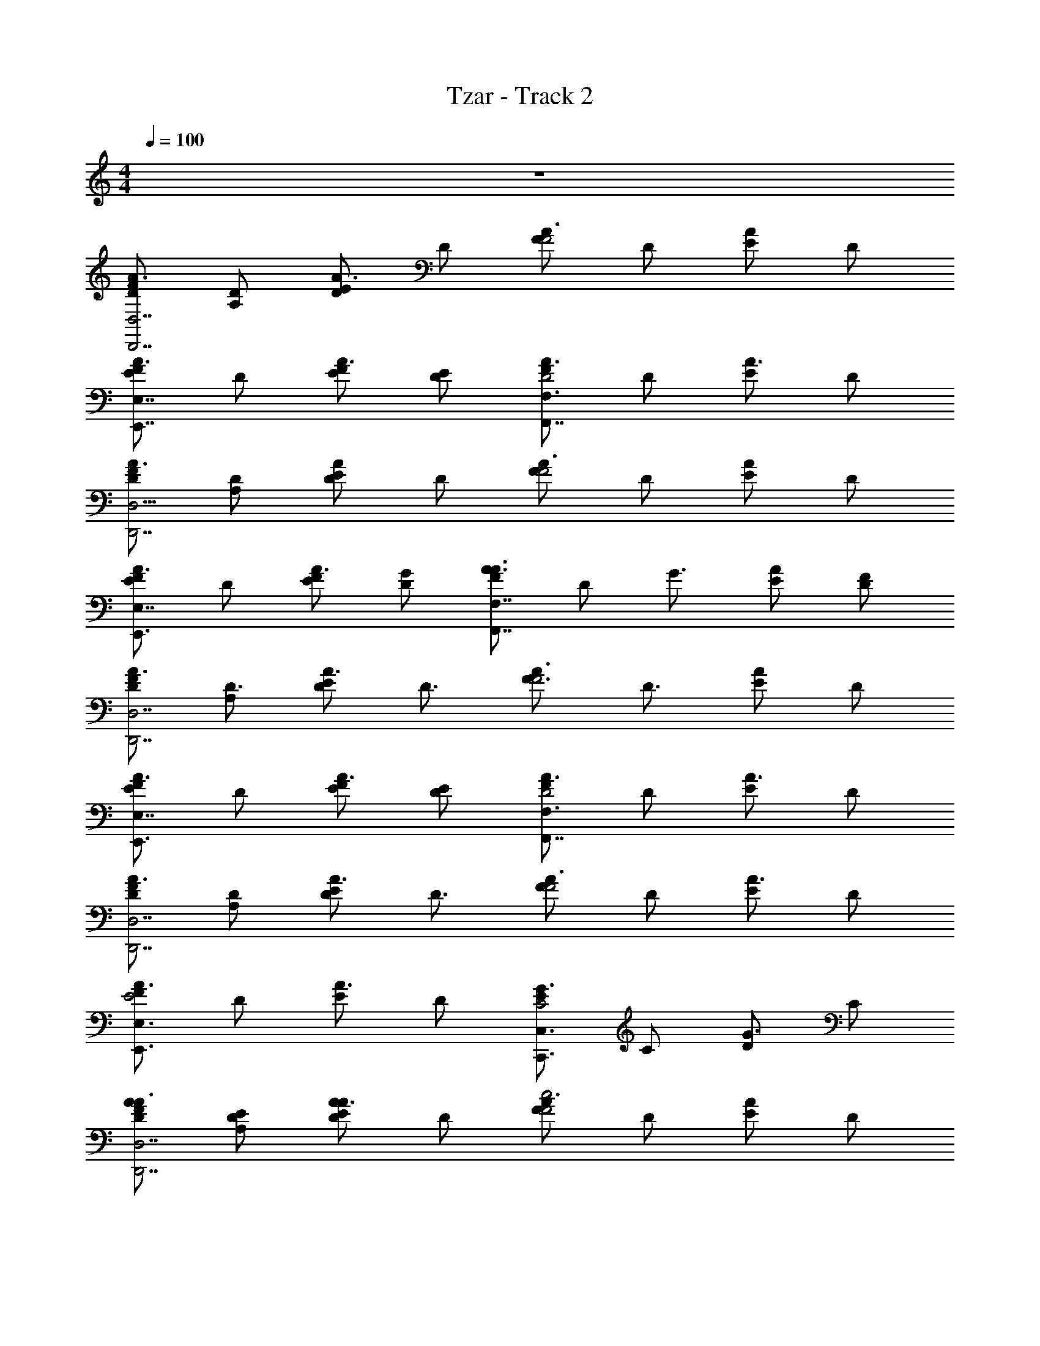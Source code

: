 X: 1
T: Tzar - Track 2
Z: ABC Generated by Starbound Composer v0.8.6
L: 1/4
M: 4/4
Q: 1/4=100
K: C
z4 
[D/F/A3/4D,7/D,,7/] [A,/D/] [E/A3/4D] D/ [F/A3/4F2] D/ [E/A/] D/ 
[F/A3/4EE,7/4E,,7/4] D/ [F/E/A3/4] [E/D/] [F/A3/4F,3/F,,7/4D2] D/ [E/A3/4] D/ 
[D/F/A3/4D,,7/D,15/4] [A,/D/] [A/E/D] D/ [F/A3/4F2] D/ [E/A/] D/ 
[F/A3/4EE,,3/E,7/4] D/ [F/E/A3/4] [G/D/] [F/A3/4A3/4F,,7/4F,7/4] [z/4D/] [z/4G3/4] [A/E/] [F/D/] 
[D/F/A3/4D,7/D,,7/] [A,/D3/4] [E/A3/4D] [z/D3/4] [z/F3/4A3/4F2] [z/D3/4] [A/E/] D/ 
[F/A3/4EE,,3/E,7/4] D/ [F/E/A3/4] [E/D/] [F/A3/4F,3/F,,7/4D2] D/ [E/A3/4] D/ 
[D/F/A3/4D,,7/D,7/] [A,/D/] [E/A3/4D] [z/D3/4] [F/A3/4F2] D/ [E/A3/4] D/ 
[F/A3/4E,3/E,,3/E2] D/ [E/A3/4] D/ [E/G3/4C,3/C,,3/C2] C/ [D/G3/4] C/ 
[A/D/F/A3/4D,7/D,,7/] [E/A,/D/] [E/A3/4AD] D/ [F/A3/4c2F2] D/ [E/A/] D/ 
[F/A3/4BEE,7/4E,,7/4] D/ [c/F/E/A3/4] [B/E/D/] [F/A3/4F,3/F,,7/4A2D2] D/ [E/A3/4] D/ 
[A/D/F/A3/4D,,7/D,15/4] [E/A,/D/] [A/E/AD] D/ [F/A3/4c2F2] D/ [E/A/] D/ 
[F/A3/4BEE,,3/E,7/4] D/ [c/F/E/A3/4] [d/G/D/] [F/e3/4A3/4A3/4F,7/4F,,7/4] [z/4D/] [z/4d3/4G3/4] [A/E/] [c/F/D/] 
[A/D/F/A3/4D,,7/D,7/] [E/A,/D3/4] [E/A3/4AD] [z/D3/4] [z/A3/4F3/4c2F2] [z/D3/4] [A/E/] D/ 
[F/A3/4BEE,,3/E,7/4] D/ [c/F/E/A3/4] [B/E/D/] [F/A3/4F,3/F,,7/4A2D2] D/ [E/A3/4] D/ 
[A/D/F/A3/4D,,7/D,7/] [E/A,/D/] [E/A3/4AD] [z/D3/4] [F/A3/4c2F2] D/ [E/A3/4] D/ 
[F/A3/4E,,3/E,3/B2E2] D/ [E/A3/4] D/ [E/G3/4C,3/C,,3/G2C2] C/ [D/G3/4] C/ 
[F/D/F/A3/4D,,13/4D,7/D,7/D,,7/] [C/A,/D/] [E/A3/4FD] D/ [F/A3/4A2F2] D/ [A/E/] D/ 
[F/A3/4GEE,7/4E,,7/4E,,7/4E,7/4] D/ [A/F/E/A3/4] [G/E/D/] [F/A3/4F,3/F,3/F,,7/4F,,7/4F2D2] D/ [E/A3/4] D/ 
[F/D/F/A3/4D,7/D,,7/D,,7/D,15/4] [C/A,/D/] [A/E/FD] D/ [F/A3/4A2F2] D/ [E/A/] D/ 
[F/A3/4GEE,,3/E,,7/4E,7/4E,7/4] D/ [A/F/E/A3/4] [_B/G/D/] [F/d3/4A3/4A3/4F,3/F,,7/4F,7/4F,,7/4] [z/4D/] [z/4B3/4G3/4] [A/E/] [A/F/D/] 
[F/D/F/A3/4D,7/D,,7/D,7/D,,15/4] [C/A,/D3/4] [E/A3/4FD] [z/D3/4] [z/F3/4A3/4A2F2] [z/D3/4] [A/E/] D/ 
[F/A3/4GEE,,3/E,7/4E,,7/4E,7/4] D/ [A/F/E/A3/4] [G/E/D/] [F/A3/4F,3/F,,3/F,3/F,,7/4F2D2] D/ [E/A3/4] D/ 
[F/D/F/A3/4D,7/D,,7/D,7/D,,7/] [C/A,/D/] [E/A3/4FD] [z/D3/4] [F/A3/4A2F2] D/ [E/A3/4] D/ 
[F/A3/4GE,3/E,,3/E,3/E,,7/4E2] D/ [E/A3/4A] D/ [E/G3/4=BC,3/C,,3/C,7/4C,,7/4C2] C/ [D/G3/4c] C/ 
[A/D/D,/F/A3/4D,,7/D,7/D,,7/D,7/] [E/A,/A,,/D/] [E/A3/4ADD,] D/ [F/A3/4c2F2F,2] D/ [E/A/] D/ 
[F/A3/4BEE,E,3/E,,3/E,7/4E,,7/4] D/ [c/F/F,/E/A3/4] [B/E/E,/D/] [F/A3/4F,3/F,,3/F,3/F,,7/4A2D2D,2] D/ [E/A3/4] D/ 
[A/D/D,/F/A3/4D,,7/D,,7/D,15/4D,15/4] [E/A,/A,,/D/] [A/E/ADD,] D/ [F/A3/4c2F2F,2] D/ [E/A/] D/ 
[F/A3/4BEE,E,3/E,,3/E,,3/E,7/4] D/ [c/F/F,/E/A3/4] [d/G/G,/D/] [F/e3/4A3/4A,3/4A3/4F,3/F,,3/F,7/4F,,7/4] [z/4D/] [z/4d3/4G3/4G,3/4] [A/E/] [c/F/F,/D/] 
[A/D/D,/F/A3/4D,7/D,,7/D,15/4D,,15/4] [E/A,/A,,/D3/4] [E/A3/4ADD,] [z/D3/4] [z/F3/4A3/4c2F2F,2] [z/D3/4] [E/A/] D/ 
[F/A3/4BEE,E,,3/E,7/4E,,7/4E,7/4] D/ [c/F/F,/E/A3/4] [B/E/E,/D/] [F/A3/4F,3/F,3/F,,7/4F,,7/4A2D2D,2] D/ [E/A3/4] D/ 
[A/D/D,/F/A3/4D,7/D,,7/D,,15/4D,15/4] [E/A,/A,,/D/] [E/A3/4ADD,] [z/D3/4] [F/A3/4c2F2F,2] D/ [E/A3/4] D/ 
[F/A3/4E,3/E,,3/E,,3/E,3/B2E2E,2] D/ [E/A3/4] D/ [E/G3/4C,,3/C,3/C,7/4C,,7/4G2C2C,2] C/ [D/G3/4] C/ 
[F/F,,7/4c4] [G/8f/8F,,/4F,/] z/8 [G/8f/8F,,/4] z/8 [F/GfF,,] F,/ [F/F,,2] [^G/8f/8F,,/4F,/] z/8 [G/8f/8F,,/4] z/8 [F/GfF,,] F,/ 
[=G/G,,7/4f4] [_B/8f/8F,,/4G,/] z/8 [B/8f/8F,,/4] z/8 [G/BfF,,] G,/ [^G/^G,,7/4] [c/8f/8F,,/4^G,/] z/8 [c/8f/8F,,/4] z/8 [c/G/F,,3/4f7/8] [B3/8G,/] z/8 
[F/F,,7/4c4] [=G/8f/8F,,/4F,/] z/8 [G/8f/8F,,/4] z/8 [F/GfF,,] F,/ [F/F,,2] [^G/8f/8F,,/4F,/] z/8 [G/8f/8F,,/4] z/8 [F/GfF,,] F,/ 
[=G/=G,,7/4f4] [B/8f/8F,,/4=G,/] z/8 [B/8f/8F,,/4] z/8 [G/BfF,,] G,/ [^G/^G,,7/4] [c/8f/8^G,/F,,/] z3/8 [c/G/f3/4F,,3/4] [B/4G,/] z/4 
[F/F,,7/4c4] [g/8f/8F,,/4F,/] z/8 [g/8f/8F,,/4] z/8 [F/F,,3/4gf] F,/ [F/F,,2] [^g/8f/8F,,/4F,/] z/8 [g/8f/8F,,/4] z/8 [F/gfF,,] F,/ 
[=G/=G,,7/4f4] [_b/8f/8F,,/4=G,/] z/8 [b/8f/8F,,/4] z/8 [G/bfF,,] G,/ [^G/^G,,7/4] [c'/8f/8F,,/4^G,/] z/8 [c'/8f/8F,,/4] z/8 [c'/G/f7/8F,,] [b3/8G,/] z/8 
[F/F,,7/4c4] [=g/8f/8F,,/4F,/] z/8 [g/8f/8F,,/4] z/8 [F/gfF,,] F,/ [F/F,,2] [^g/8f/8F,,/4F,/] z/8 [g/8f/8F,,/4] z/8 [F/gfF,,] F,/ 
[=G/=G,,7/4f4] [b/8f/8=G,/F,,/] z/8 [b/8f/8] z/8 [G/bfF,,5/4] G,/ [^G/^D,,7/4] [c'/8f/8F,,/4^D,/] z/8 F,,/4 [c'/G/F,,/f3/4] [^c'/4D,/] z/4 
[F/=c'F,,7/4F,,11/4c4F,,,4] [f/8F,/] z/8 f/8 z/8 [z3/8F/f] f/8 [z/8F,/] =g/8 z/4 [^g/8F/F,,2] z3/8 [b/8f/8F,/] z/8 f/8 z/8 [g/4F/f] z/4 [=g3/8F,/F,,/] z/8 
[=G/f5/8G,,5/4G,,7/4G,,,2f4] [f/8G,/] z/8 f/8 z/8 [^c/4G/f] z/4 [G,/G,,/=c9/8] [G,,/4^G/^G,,5/4G,,7/4^G,,,2] z/4 [f/8^G,/] z/8 f/8 z/8 [G/^c5/8f7/8] [G,/G,,/] 
[F/=c9/8F,,7/4F,,3c4F,,,4] [f/8F,/] z/8 f/8 z/8 [F/f] [G/4F,/] z/4 [F/=GF,,2] [f/8F,/] z/8 f/8 z/8 [F/F7/8f] [F,/F,,/] 
[G/^G=G,,5/4G,,7/4=G,,,2f4] [f/8=G,/] z/8 f/8 z/8 [=G/Gf] [G,/G,,/] [^G/B^G,,5/4G,,7/4^G,,,2] [f/8^G,/] z3/8 [G/c3/4f3/4] [G,/G,,/] 
[F/c'F,,7/4F,,3c4F,,,4] [f/8F,/] z/8 f/8 z/8 [z3/8F/f] f/8 [z/8F,/] g/8 z/4 [^g/8F/F,,2] z3/8 [b/8f/8F,/] z/8 f/8 z/8 [g/4F/f] z/4 [=g3/8F,/F,,/] z/8 
[=G/c'5/8=G,,5/4G,,7/4=G,,,2f4] [f/8=G,/] z/8 f/8 z/8 [b/4G/f] z/4 [G,/G,,/c9/8] [^G/^G,,5/4G,,7/4^G,,,2] [f/8^G,/] z/8 f/8 z/8 [G/^c5/8f7/8] [G,/G,,/] 
[F/^gF,,7/4F,,5/F,,,4=c4] [f/8F,/] z/8 f/8 z/8 [f/4F/f] z/4 [F,/e7/8] [F/F,,2] [f/8f/F,/] z/8 f/8 z/8 [^c/4F/F7/8f] z/4 [F,/F,,/=c7/8] 
[=G/^G=G,,5/4G,,7/4=G,,,2f4] [f/8^c/4=G,/] z/8 f/8 z/8 [=c/4=G/Gf] z/4 [G,/G,,/] [^G/^cBD,,7/4^G,,,2D,,2] [f/8D,/] z3/8 [G/=c3/4f3/4f3/4] D,/ 
[G/F/F,/F/F,,7/4c7/4f7/4F,,11/4F,,,4] [^D/C/C,/F,/] [F/GFF,] F,/ [c/4=g/4F/c2G2^G,2F,,2] z/4 [z/4F,/] [g/4c/4] F/ [g/4c/4F,/F,,/] z/4 
[=G/BG=G,G,,5/4^g3/c3/G,,7/4=G,,,2] G,/ [c/^G/^G,/=G/] [B/G/=G,/G,/G,,/] [G,,/4^G/^G,,5/4c3/b3/G,,7/4G2F2F,2^G,,,2] z/4 ^G,/ G/ [G,/G,,/] 
[G/F/F,/F/F,,7/4c7/4c'7/4F,,3F,,,4] [D/C/C,/F,/] [F/GFF,] F,/ [b/4c/4F/c2G2G,2F,,2] z/4 [z/4F,/] [b/4c/4] [z3/8F/] [z/8c/4b/4] [F,/F,,/] 
[=G/BG=G,=G,,5/4g7/4G,,7/4c7/4=G,,,2] G,/ [c/^G/^G,/=G/] [^c/B/_B,/=G,/G,,/] [^G/f3/4=c3/4C3/4^G,,5/4c3/=g3/G,,7/4^G,,,2] [z/4^G,/] [z/4^c3/4B3/4B,3/4] G/ [=c/G/G,/G,/G,,/] 
[G/F/F,/F/F,,7/4c7/4f7/4F,,3F,,,4] [D/C/C,/F,/] [F/GFF,] F,/ [c/4g/4F/c2G2G,2F,,2] z/4 [z/4F,/] [g/4c/4] [z3/8F/] [z/8c/4g/4] [F,/F,,/] 
[=G/BG=G,=G,,5/4G,,7/4c7/4^d7/4=G,,,2] G,/ [c/^G/^G,/=G/] [B/G/=G,/G,/G,,/] [^G/^G,,5/4c3/f3/G,,7/4G2F2F,2^G,,,2] ^G,/ G/ [G,/G,,/] 
[G/F/F,/F/F,,7/4c7/4f7/4F,,5/F,,,4] [D/C/C,/F,/] [F/GFF,] F,/ [g/4c/4F/c2G2G,2F,,2] z/4 [z/4F,/] [g/4c/4] [z3/8F/] [z/8c/4g/4] [F,/F,,/] 
[=G/B=G,,5/4^g3/c3/G,,7/4G2=G,2=G,,,2] G,/ [G/c] [G,/G,,/] [^G/=dD,,7/4D2D,2^d2^d'2D2^G,,,2D,,2] D,/ [G/d] D,/ 
[c/F/F,/F,/F/F,,7/4c7/4f7/4F,,11/4F,,,4] [=G/C/C,/C,/F,/] [F/cFF,F,] F,/ [c/4=g/4F/d2^G2^G,2G,2F,,2] z/4 [z/4F,/] [g/4c/4] F/ [g/4c/4F,/F,,/] z/4 
[=G/=dG=G,G,G,,5/4^g3/c3/G,,7/4=G,,,2] G,/ [^d/^G/^G,/G,/=G/] [=d/G/=G,/G,/G,/G,,/] [G,,/4^G/^G,,5/4c3/b3/G,,7/4c2F2F,2F,2^G,,,2] z/4 ^G,/ G/ [G,/G,,/] 
[c/F/F,/F,/F/c7/4F,,7/4c'7/4F,,3F,,,4] [=G/C/C,/C,/F,/] [F/cFF,F,] F,/ [b/4c/4F/^d2^G2G,2G,2F,,2] z/4 [z/4F,/] [b/4c/4] [z3/8F/] [z/8b/4c/4] [F,/F,,/] 
[=G/=dG=G,G,=G,,5/4c7/4g7/4G,,7/4=G,,,2] G,/ [^d/^G/^G,/G,/=G/] [f/B/B,/B,/=G,/G,,/] [^G/=g3/4c3/4C3/4C3/4^G,,5/4c3/g3/G,,7/4^G,,,2] [z/4^G,/] [z/4f3/4B3/4B,3/4B,3/4] G/ [d/G/G,/G,/G,/G,,/] 
[c/F/F,/F,/F/F,,7/4c7/4f7/4F,,3F,,,4] [=G/C/C,/C,/F,/] [F/cFF,F,] F,/ [c/4g/4F/d2^G2G,2G,2F,,2] z/4 [z/4F,/] [g/4c/4] [z3/8F/] [z/8g/4c/4] [F,/F,,/] 
[=G/=dG=G,G,=G,,5/4c7/4G,,7/4^d7/4=G,,,2] G,/ [d/^G/^G,/G,/=G/] [=d/G/=G,/G,/G,/G,,/] [^G/^G,,5/4f3/c3/G,,7/4c2F2F,2F,2^G,,,2] ^G,/ G/ [G,/G,,/] 
[c/F/F,/F,/F/c7/4F,,7/4f7/4F,,5/F,,,4] [=G/C/C,/C,/F,/] [F/cFF,F,] F,/ [g/4c/4F/^d2^G2G,2G,2F,,2] z/4 [z/4F,/] [g/4c/4] [z3/8F/] [z/8g/4c/4] [F,/F,,/] 
[=G/=G,,5/4c3/^g3/G,,7/4=d2G2=G,2G,2=G,,,2] G,/ G/ [G,/G,,/] [^G/D,,7/4B2D2D,2D,2^G,,,2d'2D2^d2D,,2] D,/ G/ D,/ 
[f3/8F/F/F,/F,/F,/A,2F,,2F2C2C,2F,,2] z/8 [C/C,/C/C,/C,/c/] [FFF,F,F,f] [F,/8F,,A2A2A,2F,2A,2F,2A,,2c2A2C,2c'2F2a2C2A,2F,,2f2] z9/8 F,,/8 F,,/8 F,,/8 F,,/8 F,,/8 F,,/8 
[A/8A,/8A/8f/8F,/8F/8C/8F,/8F,,/8a/8A,/8A/8c'/8C,/8f/8c/8F,,/8] 
